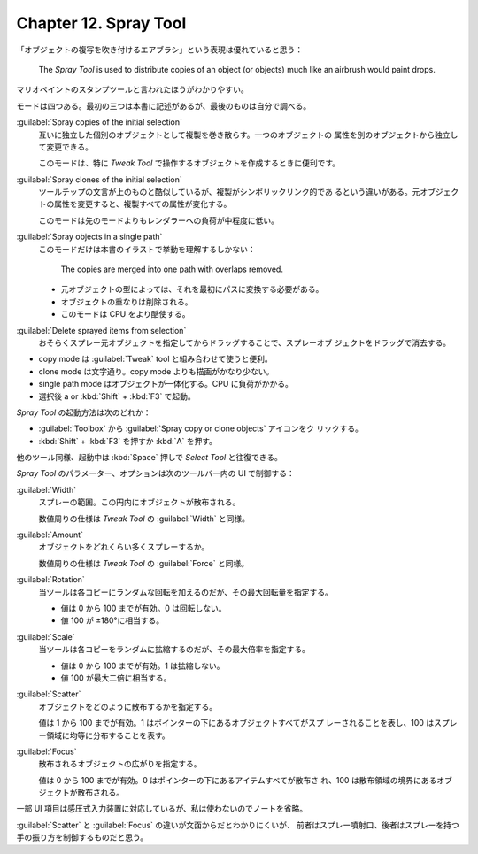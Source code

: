 ======================================================================
Chapter 12. Spray Tool
======================================================================

.. contents::

「オブジェクトの複写を吹き付けるエアブラシ」という表現は優れていると思う：

   The *Spray Tool* is used to distribute copies of an object (or objects) much
   like an airbrush would paint drops.

マリオペイントのスタンプツールと言われたほうがわかりやすい。

モードは四つある。最初の三つは本書に記述があるが、最後のものは自分で調べる。

:guilabel:`Spray copies of the initial selection`
   互いに独立した個別のオブジェクトとして複製を巻き散らす。一つのオブジェクトの
   属性を別のオブジェクトから独立して変更できる。

   このモードは、特に *Tweak Tool* で操作するオブジェクトを作成するときに便利です。

:guilabel:`Spray clones of the initial selection`
   ツールチップの文言が上のものと酷似しているが、複製がシンボリックリンク的であ
   るという違いがある。元オブジェクトの属性を変更すると、複製すべての属性が変化する。

   このモードは先のモードよりもレンダラーへの負荷が中程度に低い。

:guilabel:`Spray objects in a single path`
   このモードだけは本書のイラストで挙動を理解するしかない：

      The copies are merged into one path with overlaps removed.

   * 元オブジェクトの型によっては、それを最初にパスに変換する必要がある。
   * オブジェクトの重なりは削除される。
   * このモードは CPU をより酷使する。

:guilabel:`Delete sprayed items from selection`
   おそらくスプレー元オブジェクトを指定してからドラッグすることで、スプレーオブ
   ジェクトをドラッグで消去する。

* copy mode は :guilabel:`Tweak` tool と組み合わせて使うと便利。
* clone mode は文字通り。copy mode よりも描画がかなり少ない。
* single path mode はオブジェクトが一体化する。CPU に負荷がかかる。
* 選択後 a or :kbd:`Shift` + :kbd:`F3` で起動。

*Spray Tool* の起動方法は次のどれか：

* :guilabel:`Toolbox` から :guilabel:`Spray copy or clone objects` アイコンをク
  リックする。
* :kbd:`Shift` + :kbd:`F3` を押すか :kbd:`A` を押す。

他のツール同様、起動中は :kbd:`Space` 押しで *Select Tool* と往復できる。

*Spray Tool* のパラメーター、オプションは次のツールバー内の UI で制御する：

:guilabel:`Width`
   スプレーの範囲。この円内にオブジェクトが散布される。

   数値周りの仕様は *Tweak Tool* の :guilabel:`Width` と同様。

:guilabel:`Amount`
   オブジェクトをどれくらい多くスプレーするか。

   数値周りの仕様は *Tweak Tool* の :guilabel:`Force` と同様。

:guilabel:`Rotation`
   当ツールは各コピーにランダムな回転を加えるのだが、その最大回転量を指定する。

   * 値は 0 から 100 までが有効。0 は回転しない。
   * 値 100 が ±180°に相当する。

:guilabel:`Scale`
   当ツールは各コピーをランダムに拡縮するのだが、その最大倍率を指定する。

   * 値は 0 から 100 までが有効。1 は拡縮しない。
   * 値 100 が最大二倍に相当する。

:guilabel:`Scatter`
   オブジェクトをどのように散布するかを指定する。

   値は 1 から 100 までが有効。1 はポインターの下にあるオブジェクトすべてがスプ
   レーされることを表し、100 はスプレー領域に均等に分布することを表す。

:guilabel:`Focus`
   散布されるオブジェクトの広がりを指定する。

   値は 0 から 100 までが有効。0 はポインターの下にあるアイテムすべてが散布さ
   れ、100 は散布領域の境界にあるオブジェクトが散布される。

一部 UI 項目は感圧式入力装置に対応しているが、私は使わないのでノートを省略。

:guilabel:`Scatter` と :guilabel:`Focus` の違いが文面からだとわかりにくいが、
前者はスプレー噴射口、後者はスプレーを持つ手の振り方を制御するものだと思う。
